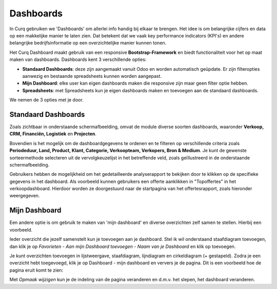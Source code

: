 ==========
Dashboards
==========

In Curq gebruiken we 'Dashboards' om allerlei info handig bij elkaar te brengen. Het idee is om belangrijke cijfers en data op een makkelijke manier te laten zien. Dat betekent dat we vaak key performance indicators (KPI's) en andere belangrijke bedrijfsinformatie op een overzichtelijke manier kunnen tonen.

Het Curq Dashboard maakt gebruik van een responsive **Bootstrap-Framework** en biedt functionaliteit voor het op maat maken van dashboards. Dashboards kent 3 verschillende opties:

- **Standaard Dashboards**:  deze zijn aangemaakt vanuit Odoo en worden automatisch geüpdate. Er zijn filteropties aanwezig en bestaande spreadsheets kunnen worden aangepast.
- **Mijn Dashboard**:  elke user kan eigen dashboards maken die responsive zijn maar geen filter optie hebben.  
- **Spreadsheets**: met Spreadsheets kun je eigen dashboards maken en toevoegen aan de standaard dashboards.

We nemen de 3 opties met je door.

Standaard Dashboards
--------------------

Zoals zichtbaar in onderstaande schermafbeelding, omvat de module diverse soorten dashboards, waaronder **Verkoop, CRM, Financiën, Logistiek** en **Projecten**. 

.. image:: Media/001.png

Bovendien is het mogelijk om de dashboardgegevens te ordenen en te filteren op verschillende criteria zoals **Periodeduur, Land, Product, Klant, Categorie, Verkoopteam, Verkopers, Bron & Medium**. 
Je kunt de gewenste sorteermethode selecteren uit de vervolgkeuzelijst in het betreffende veld, zoals geïllustreerd in de onderstaande schermafbeelding.

.. image:: Media/002.png

Gebruikers hebben de mogelijkheid om het gedetailleerde analyserapport te bekijken door te klikken op de specifieke gegevens in het dashboard. Als voorbeeld kunnen gebruikers een offerte aanklikken in "Topoffertes" in het verkoopdashboard. Hierdoor worden ze doorgestuurd naar de startpagina van het offertesrapport, zoals hieronder weergegeven.

.. image:: Media/003.png

.. image:: Media/004.png


Mijn Dashboard
--------------

Een andere optie is om gebruik te maken van 'mijn dashboard' en diverse overzichten zelf samen te stellen. Hierbij een voorbeeld.

Ieder overzicht die jezelf samenstelt kun je toevoegen aan je dashboard. Stel ik wil onderstaand staafdiagram toevoegen, dan klik je op *Favorieten - Aan mijn Dashboard toevoegen - Naam van je Dashboard* en klik op toevoegen.

.. image:: Media/005.png

Je kunt overzichten toevoegen in lijstweergave, staafdiagram, lijndiagram en cirkeldiagram (+ gestapeld). Zodra je een overzicht hebt toegevoegd, klik je op Dashboard - mijn dashboard en ververs je de pagina. Dit is een voorbeeld hoe de pagina eruit komt te zien:

.. image:: Media/006.png

Met *Opmaak wijzigen* kun je de indeling van de pagina veranderen en d.m.v. het slepen, het dashboard veranderen.








